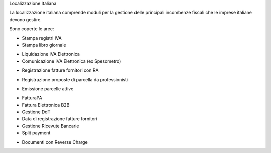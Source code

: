 Localizzazione Italiana

La localizzazione italiana comprende moduli per la gestione delle principali
incombenze fiscali che le imprese italiane devono gestire.

Sono coperte le aree:

* Stampa registri IVA
* Stampa libro giornale
.. $if branch in '7.0' '8.0'
* Liquidazione IVA Elettronica
* Comunicazione IVA Elettronica (ex Spesometro)
.. $fi
* Registrazione fatture fornitori con RA
.. $if branch in '7.0'
* Registrazione proposte di parcella da professionisti
.. $fi
.. $if branch in '8.0'
* Emissione parcelle attive
.. $fi
* FatturaPA
* Fattura Elettronica B2B
* Gestione DdT
* Data di registrazione fatture fornitori
* Gestione Ricevute Bancarie
* Split payment
.. $if branch in '8.0' '9.0' '10.0'
* Documenti con Reverse Charge
.. $fi
